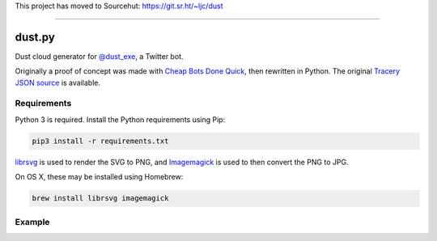This project has moved to Sourcehut: https://git.sr.ht/~ljc/dust

----

dust.py
=======

Dust cloud generator for `@dust_exe`_, a Twitter bot.

Originally a proof of concept was made with `Cheap Bots Done Quick`_, then
rewritten in Python. The original `Tracery JSON source`_ is available.

Requirements
------------

Python 3 is required. Install the Python requirements using Pip:

.. code:: bash

    pip3 install -r requirements.txt

librsvg_ is used to render the SVG to PNG, and Imagemagick_ is used to then
convert the PNG to JPG.

On OS X, these may be installed using Homebrew:

.. code:: bash

    brew install librsvg imagemagick

Example
-------

.. image:: sample.jpg


.. _@dust_exe: https://twitter.com/dust_exe
.. _Cheap Bots Done Quick: http://cheapbotsdonequick.com/
.. _Tracery JSON source: http://cheapbotsdonequick.com/source/dust_exe
.. _librsvg: https://wiki.gnome.org/Projects/LibRsvg
.. _ImageMagick: http://imagemagick.org/script/index.php
.. _Homebrew: http://brew.sh
